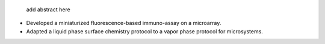 .. title: Biochips
.. category: projects-en
.. subtitle: Surface functionalization
.. slug: biochips
.. date: 2004-09-01T00:00:00
.. end: 2008-11-06T00:00:00
.. image: /images/DNA_microarray_23.svg
.. roles: researcher
.. tags: biochips, surface functionalization, silane

.. todo: find image from report, fix dates, fix subtitle, add abstract


.. highlights::

    add abstract here

• Developed a miniaturized fluorescence-based immuno-assay on a microarray.
• Adapted a liquid phase surface chemistry protocol to a vapor phase protocol for microsystems.
